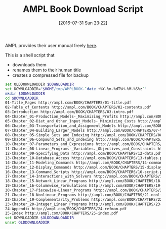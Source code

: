 #+DATE: [2016-07-31 Sun 23:22]
#+OPTIONS: toc:nil num:nil todo:nil pri:nil tags:nil ^:nil
#+CATEGORY: Article
#+TAGS: AMPL, Linear programming, Constraint Programming, Artificial Intelligence, Knowledge Engineering, Rules Engine
#+TITLE: AMPL Book Download Script

AMPL provides their user manual freely [[http://ampl.com/resources/the-ampl-book/chapter-downloads/][here]].

This is a shell script that
- downloads them
- renames them to their human title
- creates a compressed file for backup

#+NAME: B598E4A9-F7AF-4C46-92D1-D6B8FE03C0E6
#+BEGIN_SRC sh
set OLDDOWNLOADDIR $DOWNLOADDIR
set DOWNLOADDIR="$HOME/tmp/AMPLBOOK-`date +%Y-%m-%dT%H-%M-%S%z`"
mkdir $DOWNLOADDIR
cd $DOWNLOADDIR
01-Title_Pages http://ampl.com/BOOK/CHAPTERS/01-title.pdf
02-Table_of_Contents http://ampl.com/BOOK/CHAPTERS/02-contents.pdf
03-Introduction http://ampl.com/BOOK/CHAPTERS/03-intro.pdf
04-Chapter_01-Production_Models-_Maximizing_Profits http://ampl.com/BOOK/CHAPTERS/04-tut1.pdf
05-Chapter_02-Diet_and_Other_Input_Models-_Minimizing_Costs http://ampl.com/BOOK/CHAPTERS/05-tut2.pdf
06-Chapter_03-Transportation_and_Assignment_Models http://ampl.com/BOOK/CHAPTERS/06-tut3.pdf
07-Chapter_04-Building_Larger_Models http://ampl.com/BOOK/CHAPTERS/07-tut4.pdf
08-Chapter_05-Simple_Sets_and_Indexing http://ampl.com/BOOK/CHAPTERS/08-sets1.pdf
09-Chapter_06-Compound_Sets_and_Indexing http://ampl.com/BOOK/CHAPTERS/09-sets2.pdf
10-Chapter_07-Parameters_and_Expressions http://ampl.com/BOOK/CHAPTERS/10-params.pdf
11-Chapter_08-Linear_Programs-_Variables._Objectives_and_Constraints http://ampl.com/BOOK/CHAPTERS/11-linprog.pdf
12-Chapter_09-Specifying_Data http://ampl.com/BOOK/CHAPTERS/12-data.pdf
13-Chapter_10-Database_Access http://ampl.com/BOOK/CHAPTERS/13-tables.pdf
14-Chapter_11-Modeling_Commands http://ampl.com/BOOK/CHAPTERS/14-command.pdf
15-Chapter_12-Display_Commands http://ampl.com/BOOK/CHAPTERS/15-display.pdf
16-Chapter_13-Command_Scripts http://ampl.com/BOOK/CHAPTERS/16-script.pdf
17-Chapter_14-Interactions_with_Solvers http://ampl.com/BOOK/CHAPTERS/17-solvers.pdf
18-Chapter_15-Network_Linear_Programs http://ampl.com/BOOK/CHAPTERS/18-network.pdf
19-Chapter_16-Columnwise_Formulations http://ampl.com/BOOK/CHAPTERS/19-colwise.pdf
20-Chapter_17-Piecewise-Linear_Programs http://ampl.com/BOOK/CHAPTERS/20-piecewise.pdf
21-Chapter_18-Nonlinear_Programs http://ampl.com/BOOK/CHAPTERS/21-nonlinear.pdf
22-Chapter_19-Complementarity_Problems http://ampl.com/BOOK/CHAPTERS/22-complement.pdf
23-Chapter_20-Integer_Linear_Programs http://ampl.com/BOOK/CHAPTERS/23-integer.pdf
24-Appendix http://ampl.com/BOOK/CHAPTERS/24-refman.pdf
25-Index http://ampl.com/BOOK/CHAPTERS/25-index.pdf
set DOWNLOADDIR $OLDDOWNLOADDIR
unset OLDDOWNLOADDIR
#+END_SRC
